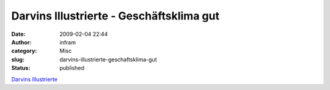 Darvins Illustrierte - Geschäftsklima gut
#########################################
:date: 2009-02-04 22:44
:author: infram
:category: Misc
:slug: darvins-illustrierte-geschaftsklima-gut
:status: published

`Darvins
Illustrierte <http://www.darvins-illustrierte.de/start.php?extra=2415>`__
